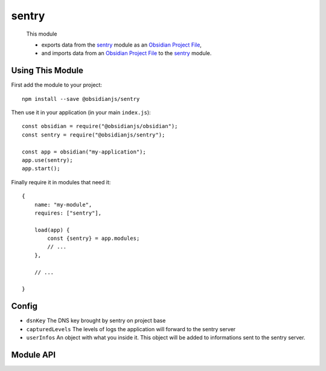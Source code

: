 sentry
=============

 This module

 * exports data from the sentry_ module as an `Obsidian Project File`_,
 * and imports data from an `Obsidian Project File`_ to the sentry_ module.


Using This Module
-----------------

First add the module to your project::

    npm install --save @obsidianjs/sentry

Then use it in your application (in your main ``index.js``)::

   const obsidian = require("@obsidianjs/obsidian");
   const sentry = require("@obsidianjs/sentry");

   const app = obsidian("my-application");
   app.use(sentry);
   app.start();

Finally require it in modules that need it::

   {
       name: "my-module",
       requires: ["sentry"],

       load(app) {
           const {sentry} = app.modules;
           // ...
       },

       // ...

   }


Config
---------

* ``dsnKey`` The DNS key brought by sentry on project base
* ``capturedLevels`` The levels of logs the application will forward to the sentry server
* ``userInfos`` An object with what you inside it. This object will be added to informations sent to the sentry server.


Module API
----------

.. js:autoclass:: modules/sentry/src/sentry.Sentry
   :members:
   :short-name:




.. _Obsidian Project File: https://github.com/wanadev/obsidian-file
.. _sentry: ../sentry/index.html
